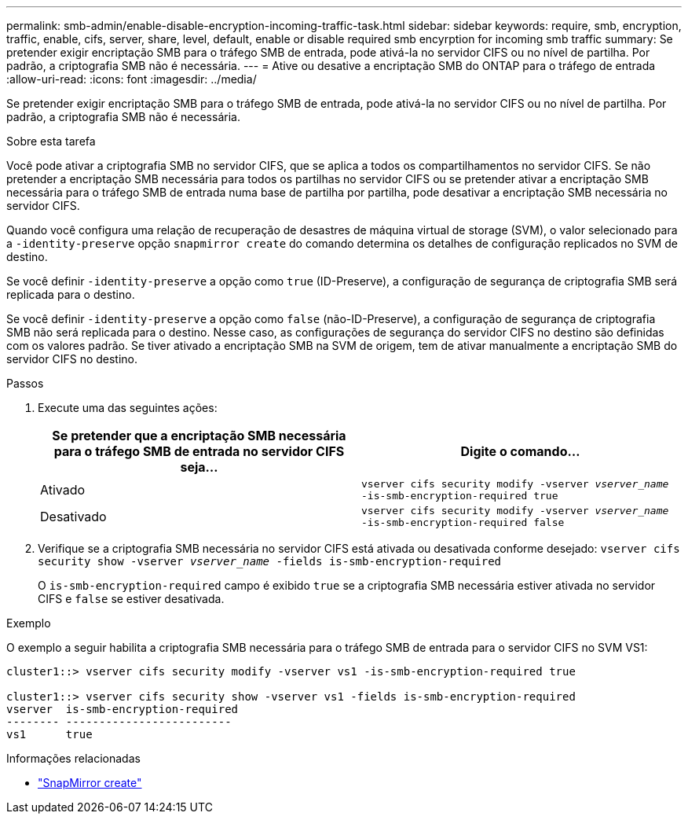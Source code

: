 ---
permalink: smb-admin/enable-disable-encryption-incoming-traffic-task.html 
sidebar: sidebar 
keywords: require, smb, encryption, traffic, enable, cifs, server, share, level, default, enable or disable required smb encyrption for incoming smb traffic 
summary: Se pretender exigir encriptação SMB para o tráfego SMB de entrada, pode ativá-la no servidor CIFS ou no nível de partilha. Por padrão, a criptografia SMB não é necessária. 
---
= Ative ou desative a encriptação SMB do ONTAP para o tráfego de entrada
:allow-uri-read: 
:icons: font
:imagesdir: ../media/


[role="lead"]
Se pretender exigir encriptação SMB para o tráfego SMB de entrada, pode ativá-la no servidor CIFS ou no nível de partilha. Por padrão, a criptografia SMB não é necessária.

.Sobre esta tarefa
Você pode ativar a criptografia SMB no servidor CIFS, que se aplica a todos os compartilhamentos no servidor CIFS. Se não pretender a encriptação SMB necessária para todos os partilhas no servidor CIFS ou se pretender ativar a encriptação SMB necessária para o tráfego SMB de entrada numa base de partilha por partilha, pode desativar a encriptação SMB necessária no servidor CIFS.

Quando você configura uma relação de recuperação de desastres de máquina virtual de storage (SVM), o valor selecionado para a `-identity-preserve` opção `snapmirror create` do comando determina os detalhes de configuração replicados no SVM de destino.

Se você definir `-identity-preserve` a opção como `true` (ID-Preserve), a configuração de segurança de criptografia SMB será replicada para o destino.

Se você definir `-identity-preserve` a opção como `false` (não-ID-Preserve), a configuração de segurança de criptografia SMB não será replicada para o destino. Nesse caso, as configurações de segurança do servidor CIFS no destino são definidas com os valores padrão. Se tiver ativado a encriptação SMB na SVM de origem, tem de ativar manualmente a encriptação SMB do servidor CIFS no destino.

.Passos
. Execute uma das seguintes ações:
+
|===
| Se pretender que a encriptação SMB necessária para o tráfego SMB de entrada no servidor CIFS seja... | Digite o comando... 


 a| 
Ativado
 a| 
`vserver cifs security modify -vserver _vserver_name_ -is-smb-encryption-required true`



 a| 
Desativado
 a| 
`vserver cifs security modify -vserver _vserver_name_ -is-smb-encryption-required false`

|===
. Verifique se a criptografia SMB necessária no servidor CIFS está ativada ou desativada conforme desejado: `vserver cifs security show -vserver _vserver_name_ -fields is-smb-encryption-required`
+
O `is-smb-encryption-required` campo é exibido `true` se a criptografia SMB necessária estiver ativada no servidor CIFS e `false` se estiver desativada.



.Exemplo
O exemplo a seguir habilita a criptografia SMB necessária para o tráfego SMB de entrada para o servidor CIFS no SVM VS1:

[listing]
----
cluster1::> vserver cifs security modify -vserver vs1 -is-smb-encryption-required true

cluster1::> vserver cifs security show -vserver vs1 -fields is-smb-encryption-required
vserver  is-smb-encryption-required
-------- -------------------------
vs1      true
----
.Informações relacionadas
* link:https://docs.netapp.com/us-en/ontap-cli/snapmirror-create.html["SnapMirror create"^]

